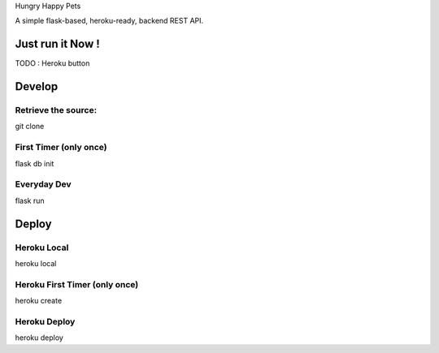 Hungry Happy Pets

A simple flask-based, heroku-ready, backend REST API.

Just run it Now !
=================

TODO : Heroku button

Develop
=======

Retrieve the source:
-------------------
git clone


First Timer (only once)
-----------
flask db init


Everyday Dev
------------

flask run


Deploy
======

Heroku Local
------------
heroku local

Heroku First Timer (only once)
------------------
heroku create

Heroku Deploy
-------------
heroku deploy
